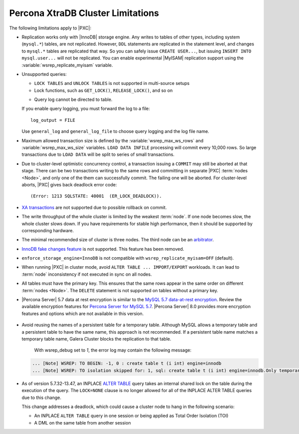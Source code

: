 .. _limitations:

==================================
Percona XtraDB Cluster Limitations
==================================

The following limitations apply to |PXC|:

* Replication works only with |InnoDB| storage engine.
  Any writes to tables of other types, including system (``mysql.*``) tables,
  are not replicated.
  However, ``DDL`` statements are replicated in the statement level,
  and changes to ``mysql.*`` tables are replicated that way.
  So you can safely issue ``CREATE USER...``,
  but issuing ``INSERT INTO mysql.user...`` will not be replicated.
  You can enable experimental |MyISAM| replication support
  using the :variable:`wsrep_replicate_myisam` variable.

* Unsupported queries:

  * ``LOCK TABLES`` and ``UNLOCK TABLES`` is not supported
    in multi-source setups

  * Lock functions, such as ``GET_LOCK()``, ``RELEASE_LOCK()``, and so on

  .. seealso::
  
     |MySQL| Documentation:
         - `LOCK TABLES AND UNLOCK TABLES statements <https://dev.mysql.com/doc/refman/8.0/en/lock-tables.html>`_
         - `Locking functions <https://dev.mysql.com/doc/refman/5.7/en/locking-functions.html>`_
         
  * Query log cannot be directed to table.
         
  If you enable query logging, you must forward the log to a file: ::

    log_output = FILE

  Use ``general_log`` and ``general_log_file`` to choose query logging
  and the log file name.

* Maximum allowed transaction size is defined by the
  :variable:`wsrep_max_ws_rows` and :variable:`wsrep_max_ws_size` variables.
  ``LOAD DATA INFILE`` processing will commit every 10,000 rows.
  So large transactions due to ``LOAD DATA``
  will be split to series of small transactions.

* Due to cluster-level optimistic concurrency control, a
  transaction issuing a ``COMMIT`` may still be aborted at that stage.
  There can be two transactions writing to the same rows
  and committing in separate |PXC| :term:`nodes <Node>`,
  and only one of the them can successfully commit.
  The failing one will be aborted.
  For cluster-level aborts, |PXC| gives back deadlock error code: ::

   (Error: 1213 SQLSTATE: 40001  (ER_LOCK_DEADLOCK)).

* `XA transactions <https://dev.mysql.com/doc/refman/5.7/en/xa.html>`_ are not supported due to possible rollback on commit.

* The write throughput of the whole cluster is limited by the weakest :term:`node`.  If
  one node becomes slow, the whole cluster slows down.  If you have requirements
  for stable high performance, then it should be supported by corresponding
  hardware.

* The minimal recommended size of cluster is three nodes.  The third node can be an
  `arbitrator <https://galeracluster.com/library/documentation/arbitrator.html>`_.

* `InnoDB fake changes feature <https://www.percona.com/doc/percona-server/5.5/management/innodb_fake_changes.html>`_ is not supported. This feature has been removed.

* ``enforce_storage_engine=InnoDB`` is not compatible with
  ``wsrep_replicate_myisam=OFF`` (default).
  
  .. seealso:: `Percona Server for MySQL documentation: enforcing storage engine <https://www.percona.com/doc/percona-server/5.7/management/enforce_engine.html>`_

* When running |PXC| in cluster mode,
  avoid ``ALTER TABLE ... IMPORT/EXPORT`` workloads.
  It can lead to :term:`node` inconsistency if not executed in sync on all nodes.

* All tables must have the primary key. This ensures that the same rows appear
  in the same order on different :term:`nodes <Node>`. The ``DELETE`` statement is not supported on
  tables without a primary key.

*    |Percona Server| 5.7 data at rest encryption is similar to the `MySQL 5.7 data-at-rest encryption <https://dev.mysql.com/doc/refman/5.7/en/innodb-data-encryption.html>`_. Review the available encryption features for `Percona Server for MySQL 5.7 <https://www.percona.com/doc/percona-server/5.7/security/data-at-rest-encryption.html>`__. |Percona Server| 8.0 provides more encryption features and options which are not available in this version. 

  .. seealso::

     Galera Documentation: Tables without Primary Keys
        http://galeracluster.com/documentation-webpages/limitations.html#tables-without-primary-keys

* Avoid reusing the names of a persistent table for a temporary table. Although MySQL allows a temporary table and a persistent table to have the same name, this approach is not recommended. If a persistent table name matches a temporary table name, Galera Cluster blocks the replication to that table.

    With wsrep_debug set to *1*, the error log may contain the following message:

  .. code-block:: text

    ... [Note] WSREP: TO BEGIN: -1, 0 : create table t (i int) engine=innodb
    ... [Note] WSREP: TO isolation skipped for: 1, sql: create table t (i int) engine=innodb.Only temporary tables affected.

  .. seealso:: `MySQL Documentation: Problems with temporary tables
		<https://dev.mysql.com/doc/refman/5.7/en/temporary-table-problems.html>`_

* As of version 5.7.32-13.47, an INPLACE `ALTER TABLE <https://dev.mysql.com/doc/refman/5.7/en/alter-table.html>`__  query takes an internal shared lock on the table during the execution of the query. The ``LOCK=NONE`` clause is no longer allowed for all of the INPLACE ALTER TABLE queries due to this change.

  This change addresses a deadlock, which could cause a cluster node to hang in the following scenario:

  * An INPLACE ``ALTER TABLE`` query in one session or being applied as Total Order Isolation (TOI) 

  * A DML on the same table from another session

